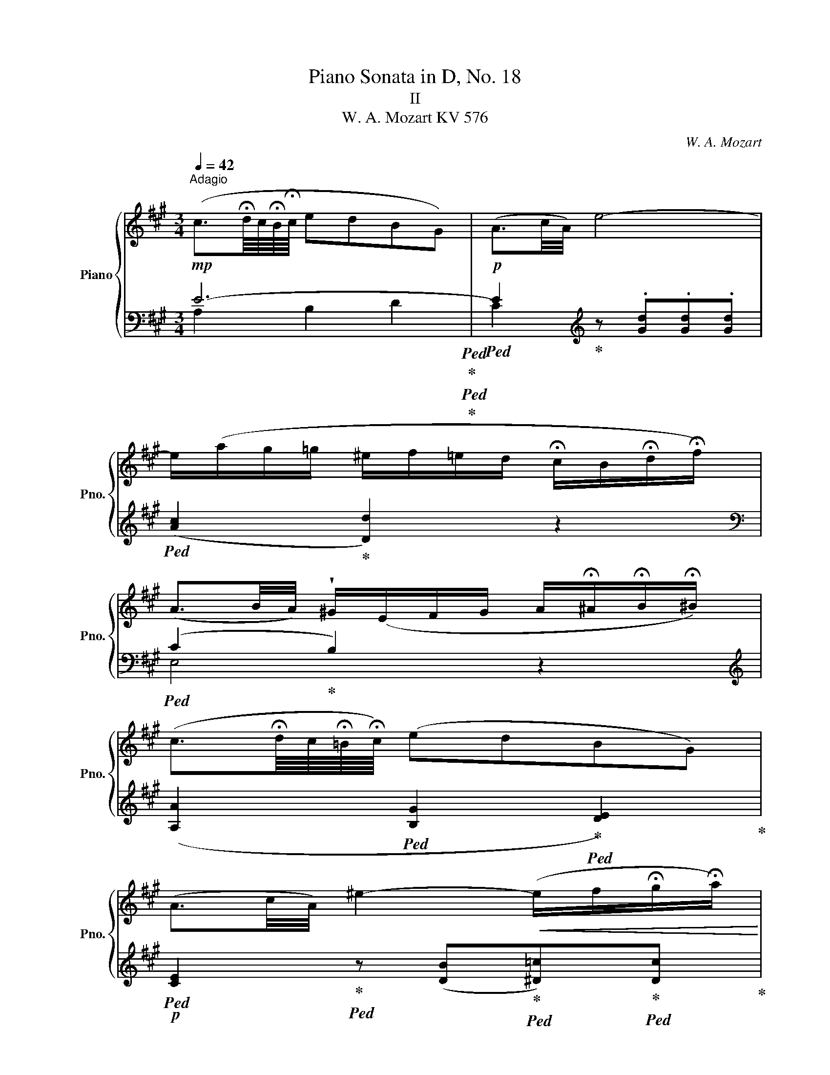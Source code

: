 X:1
T:Piano Sonata in D, No. 18
T:II 
T:W. A. Mozart KV 576 
C:W. A. Mozart
%%score { 1 | ( 2 3 ) }
L:1/8
Q:1/4=42
M:3/4
K:A
V:1 treble nm="Piano" snm="Pno."
V:2 bass 
V:3 bass 
V:1
"^Adagio"!mp! (c3/2!fermata!d/8c/8!fermata!B/8!fermata!c/8 edBG) | (A3/2c/4A/4) e4- | %2
 e/(a/g/=g/ ^e/f/=e/d/ !fermata!c/B/!fermata!d/!fermata!f/) | %3
 (A3/2B/4A/4) !wedge!^G/(E/F/G/ A/!fermata!^A/!fermata!B/!fermata!^B/) | %4
 (c3/2!fermata!d/8c/8!fermata!!courtesy!=B/8!fermata!c/8) (edBG) | %5
 (A3/2c/4A/4) ^e2-!<(! (e/f/!fermata!g/!fermata!a/)!<)! | %6
!mf! !fermata!a-(a/4b/4c'/4a/4) (e/!>(!a/c/f/ e/!fermata!^d/!fermata!=d/!fermata!B/)!>)! | %7
 (B2!p! A2) z2 |!mp! d-(d/4f/4e/4f/4 d/4e/4c/4d/4 B/4c/4A/4B/4) G z | %9
 e-(e/4^d/4f/4e/4 a/4g/4b/4a/4 c'/4b/4d'/4c'/4 e') z | %10
 a-(a/4c'/4b/4c'/4 a/4b/4g/4a/4 f/4g/4e/4f/4 ^d/4e/4f/4!fermata!g/4 !fermata!b/4a/4!fermata!f/4!fermata!d/4) | %11
 f2- (f/^d/e/!fermata!^e/ !fermata!g/f/!fermata!!courtesy!=e/!fermata!=d/) | %12
 (c3/2!fermata!d/8c/8!fermata!B/8!fermata!c/8 edBG) | (A3/2c/4A/4) =g4 | %14
 (^e/4f/4^g/4f/4 =e/4d/4c/4B/4)!mp! !wedge!A/!wedge!c<!fermata!e (E/!fermata!F/!fermata!G/) | %15
 (!fermata!B2 A)(.^A.!fermata!B.!fermata!^B) | %16
 !fermata!c2 z/ f/a/^e/ f/!fermata!^B/!fermata!d/!fermata!c/ | %17
 !fermata!c2 z/ g/b/^e/ g/^B/!fermata!d/!fermata!c/ | !fermata!z/ a/ z/ g/ z/ ^e/f/g/ b/a/g/f/- | %19
 (f/^e/g/!fermata!^B/ c) z z2 | !fermata!c2 z/ f/a/^e/ f/!fermata!^B/!fermata!d/!fermata!c/ | %21
 !fermata!c2 z/ =g/b/e/ g/!fermata!B/!fermata!d/!fermata!c/ | %22
 !fermata!z/ d/ z/ ^d/ z/ e/ !fermata!z/ =f/ !fermata!z/ (!fermata!^f/!fermata!a/!fermata!!courtesy!^c/) | %23
 !fermata!d/4e/4d/4c/4 d/4e/4f/4=g/4 !fermata!a/4b/4a/4^g/4 a/4b/4c'/4d'/4 c'/4e'/4c'/4a/4 =g/4a/4g/4e/4 | %24
 !fermata!d/4e/4d/4c/4 d/4e/4f/4=g/4 !fermata!a/4b/4a/4^g/4 a/4b/4c'/4d'/4 c'/4e'/4c'/4a/4 =g/4a/4g/4e/4 | %25
 d2 z2 z2 | %26
 z/4 B/4^c/4^d/4 e/4f/4^g/4^a/4 b/4=a/4=c'/4b/4 a/4=g/4f/4e/4 d/4e/4f/4e/4 d/4=c/4B/4A/4 | %27
 !courtesy!=G2 z2 z2 | %28
 z/4 c/4^d/4^e/4 f/4^g/4^a/4^b/4 c'/4=b/4=d'/4c'/4 b/4=a/4g/4f/4 e/4f/4g/4f/4 e/4!courtesy!=d/4c/4B/4 | %29
 A/4F/4G/4A/4 B/4c/4^d/4^e/4 f/4g/4f/4e/4 f/4g/4f/4e/4 f/4g/4a/4g/4 b/4a/4g/4f/4 | %30
 ^e/4f/4g/4f/4 e/4^d/4c/4^B/4 c/4=B/4=d/4c/4 B/4A/4G/4!fermata!F/4 x2 | %31
 !fermata!c2 z/ f/a/^e/ f/^B/!fermata!d/!fermata!c/ | %32
 !fermata!c2 z/ g/b/^e/ g/^B/!fermata!d/!fermata!c/ | !fermata!z/ a/ z/ g/ z/ ^e/f/g/ b/a/g/f/- | %34
 (f/^e/g/!fermata!^B/ c) z z2 | !fermata!c2 z/ f/a/^e/ f/^B/!fermata!d/!fermata!c/ | %36
 !fermata!c2 z/ =g/^a/e/ g/!fermata!c/!fermata!e/!fermata!^A/ | %37
 !fermata!z/ B/ z/ ^B/ z/ c/f/!fermata!A/ !fermata!c/!fermata!F/!fermata!!courtesy!=B/!fermata!^E/ | %38
 !fermata!F/G/4A/4 B/4c/4^d/4^e/4 f/4g/4a/4b/4 c'/4a/4g/4f/4 !fermata!e/4g/4e/4c/4 B/4c/4!fermata!B/4!fermata!G/4 | %39
 !fermata!F/G/4A/4 B/4c/4^d/4^e/4 f/4g/4a/4b/4 c'/4a/4g/4f/4 !fermata!e/4g/4e/4c/4 B/4c/4!fermata!B/4!fermata!G/4 | %40
 F2 z/4 F/4G/4A/4 B/4c/4^d/4^e/4 f/4g/4a/4b/4 c'/4a/4f/4c/4 | %41
 =d2 z/4 A/4B/4c/4 d/4e/4=f/4=g/4 a/4d/4f/4a/4 d'/4=c'/4b/4a/4 | %42
 a/4^g/4b/4^a/4 ^c'/4b/4=a/4g/4 ^f/4e/4f/4^e/4 g/4f/4=e/4!fermata!d/4 (!fermata!c/4B/4d/4!fermata!c/4 !fermata!e/4!fermata!d/4!fermata!c/4!fermata!^B/4) | %43
!mp! (c3/2!fermata!d/8c/8!fermata!=B/8!fermata!c/8) (edBG) | (A3/2c/4A/4) e4- | %45
 e/(a/g/=g/ ^e/f/=e/d/ !fermata!c/B/!fermata!d/!fermata!f/) | %46
 (A3/2B/4A/4) !wedge!^G/(E/F/G/ A/!fermata!^A/!fermata!B/!fermata!^B/) | %47
 (c3/2!fermata!d/8c/8!fermata!!courtesy!=B/8!fermata!c/8) (edBG) | %48
 (A3/2c/4A/4) ^e2-!<(! (e/f/!fermata!g/!fermata!a/)!<)! | %49
!mf! !fermata!a-(a/4b/4c'/4a/4) (e/!>(!a/c/f/ e/!fermata!^d/!fermata!=d/!fermata!B/)!>)! | %50
 (B2!p! A2) z2 |!mp! d-(d/4f/4e/4f/4 d/4e/4c/4d/4 B/4c/4A/4B/4) G z | %52
 e-(e/4^d/4f/4e/4 a/4g/4b/4a/4 c'/4b/4d'/4c'/4 e') z | %53
 a-(a/4c'/4b/4c'/4 a/4b/4g/4a/4 f/4g/4e/4f/4 ^d/4e/4f/4!fermata!g/4 !fermata!b/4a/4!fermata!f/4!fermata!d/4) | %54
 f2- (f/^d/e/!fermata!^e/ !fermata!g/f/!fermata!!courtesy!=e/!fermata!=d/) | %55
 (c3/2!fermata!d/8c/8!fermata!B/8!fermata!c/8 edBG) | (A3/2c/4A/4) =g4 | %57
 (^e/4f/4^g/4f/4 =e/4d/4c/4B/4)!mp! !wedge!A/!wedge!c<!fermata!e (E/!fermata!F/!fermata!G/) | %58
 A2 z/ (a/c'/e/ ^e/f/a/f/) | (^d!courtesy!=e) z/ (a/c'/e/ ^e/f/a/f/) | %60
 (^d/4!courtesy!=e/4f/4e/4 =d/4c/4B/4!fermata!A/4) c !fermata!z"^"!p!{/!fermata!x!fermata!x!fermata!x!fermata!x} (!fermata!B/>A/B/>c/) | %61
 A2 z/!mp! (a/c'/e/ ^e/f/a/f/) | (^d!courtesy!=e) z/ (a/c'/e/ ^e/f/a/f/) | %63
 (^d/4!courtesy!=e/4f/4e/4 =d/4c/4B/4!fermata!A/4) c !fermata!z"^"!p!{/!fermata!x!fermata!x!fermata!x!fermata!x} (!fermata!B/>A/B/>c/) | %64
 .A/4!mp!.E/4.F/4.G/4 .A/4.B/4.c/4.d/4 .e/4.f/4.g/4.a/4 .^a/4.!fermata!b/4.!fermata!^b/4.!fermata!c'/4 (d'g) | %65
 .!courtesy!=a/4.c'/4.a/4.g/4 .f/4.e/4.d/4.c/4 .B/4.A/4.G/4.!fermata!=G/4 .!fermata!F/4.!fermata!=F/4.!fermata!E/4.!fermata!^D/4 (!fermata!=D!fermata!!courtesy!^G,) | %66
 (!fermata!B,2!p! A,) z z2 |] %67
V:2
 E6-!ped!!ped-up!!ped!!ped-up! |!p!!ped! E2!ped-up![K:treble] z .[Gd].[Gd].[Gd] | %2
!ped! ([Ac]2!ped-up! [Dd]2) z2 |[K:bass]!ped! (C2!ped-up! B,2) z2 | %4
[K:treble] ([A,A]2!ped! [B,G]2!ped-up!!ped! [DE]2)!ped-up! | %5
!p!!ped! [CE]2!ped-up!!ped! z ([DB]!ped-up!!ped![^D=c])!ped-up!!ped![Dc]!ped-up! | %6
!mp!!ped! [E^c]2!ped-up! z2[K:bass] z!ped! [E,D]!ped-up! | ([A,-D]2 [A,C])!mp! E,C,A,, | %8
 z!p! [G,B,][G,B,][A,C]!ped![B,D][B,D]!ped-up! |!mp! z [CE][CE][B,!courtesy!=D]C!mp!B, | %10
!ped! z!p! [A,C]!ped-up![A,C][A,C][A,B,]!ped![A,B,]!ped-up! | [E,-A,B,-]2 [E,G,B,] z z2 | %12
[K:treble]!p! ([^A,=G]2!ped! [B,F]2!ped-up!!ped! [D=F]2!ped-up! | %13
!p!!ped! [CE]2)!ped-up! z!<(! ([C^A][DB][Ec])!<)! | [Dd] z[K:bass]!ped! [E,C]!ped-up! z [E,D] z | %15
 ([A,-D]2!p! [A,C]) z z2 | %16
!p!!ped! F,/[I:staff -1][FA]/[FA]/[FA]/ [FA]/[FA]/[FA]/[FA]/!ped-up! [FA]/[FA]/[FA]/[FA]/ | %17
!p!!ped![I:staff +1] ^E,/[I:staff -1][^EG]/[EG]/[EG]/ [EG]/[EG]/[EG]/[EG]/ [EG]/[EG]/[EG]/[EG]/!ped-up! | %18
[I:staff +1][K:treble]!p!!ped! c4!ped-up!!ped!!ped-up! ^B2 | %19
 [Cc]2[K:bass] z/!mp! (^E/G/C/ !fermata!D/!fermata!G,/!fermata!B,/!fermata!^E,/) | %20
!ped! F,/!p![I:staff -1]!fermata![FA]/[FA]/[FA]/ [FA]/[FA]/[FA]/[FA]/!ped-up! [FA]/[FA]/[FA]/[FA]/ | %21
!p!!ped![I:staff +1] =E,/[I:staff -1][=E=G]/[EG]/[EG]/ [EG]/[EG]/[EG]/[EG]/ [EG]/[EG]/[EG]/[EG]/!ped-up! | %22
[I:staff +1][K:treble]!p!!ped! A!ped-up!!ped!=c!ped-up!!ped! B!ped-up!!ped! !courtesy!=d2!ped-up!!ped!!ped-up!!ped! =G!ped-up! | %23
!p!!ped! F/!ped-up!A/!ped!A/!ped-up!A/!ped! F/!ped-up!A/!ped!A/A/!ped-up!!p!!ped! =G/A/!ped-up!!ped!A/A/!ped-up! | %24
!p!!ped! F/!ped-up!A/!ped!A/!ped-up!A/!ped! F/!ped-up!A/!ped!A/A/!ped-up!!p!!ped! =G/A/!ped-up!!ped!A/A/!ped-up! | %25
[K:bass] z/4!mp! D,/4E,/4F,/4 =G,/4A,/4B,/4C/4[I:staff -1] D/4C/4E/4D/4 F/4E/4=G/4F/4 A/4^G/4=c/4B/4 A/4=G/4F/4E/4 | %26
 ^D2[I:staff +1] z2 z2 | %27
 z/4 E,/4F,/4!courtesy!=G,/4 A,/4B,/4^C/4^D/4[I:staff -1] E/4^D/4F/4E/4 !courtesy!=G/4F/4A/4G/4 B/4^A/4!courtesy!=d/4^c/4 B/4=A/4^G/4F/4 | %28
 ^E2[I:staff +1] z2 z2 | F,2 [^D,B,]2 [=D,^B,]2 | %30
 [C,C]2 z2[I:staff -1] !fermata!^E/4[I:staff +1]D/4!fermata!C/4!fermata!^B,/4 !fermata!C/4!fermata!=B,/4!fermata!A,/4!fermata!G,/4 | %31
!p!!ped! F,/[I:staff -1]!fermata![FA]/[FA]/[FA]/ [FA]/[FA]/[FA]/[FA]/!ped-up! [FA]/[FA]/[FA]/[FA]/ | %32
!p!!ped![I:staff +1] ^E,/[I:staff -1]!fermata![^EG]/[EG]/[EG]/ [EG]/[EG]/[EG]/[EG]/ [EG]/[EG]/[EG]/[EG]/!ped-up! | %33
[I:staff +1][K:treble]!p!!ped! c4!ped-up!!ped!!ped-up! ^B2 | %34
 [Cc]2[K:bass] z/!mp! (^E/G/C/ !fermata!D/!fermata!G,/!fermata!B,/!fermata!^E,/) | %35
!ped! F,/!p![I:staff -1]!fermata![FA]/[FA]/[FA]/ [FA]/[FA]/[FA]/[FA]/!ped-up! [FA]/[FA]/[FA]/[FA]/ | %36
!p!!ped![I:staff +1] =E,/[I:staff -1][=E=G]/[EG]/[EG]/ [EG]/[EG]/[EG]/[EG]/ [EG]/[EG]/[EG]/[EG]/!ped-up! | %37
!p!!ped! F2-!ped-up!!ped!!ped-up!!ped! [CF][I:staff +1] z!ped-up!!ped! A,!ped-up!!ped!G,!ped-up! | %38
!p!!ped! A,/!ped-up!C/!ped!C/!ped-up!C/!ped! A,/!ped-up!C/!ped!C/C/!ped-up!!p!!ped! B,/C/!ped-up!!ped!C/C/!ped-up! | %39
!p!!ped! A,/!ped-up!C/!ped!C/!ped-up!C/!ped! A,/!ped-up!C/!ped!C/C/!ped-up!!p!!ped! B,/C/!ped-up!!ped!C/C/!ped-up! | %40
 z/4!mp! F,,/4G,,/4A,,/4 B,,/4C,/4^D,/4^E,/4 F,2 z2 | z/4 =F,/4=G,/4A,/4 B,/4C/4=D/4E/4 =F2 z2 | %42
!p! [E,-B,D-]4 [E,G,D]2 | E6-!ped!!ped-up!!ped!!ped-up! | %44
!p!!ped! E2!ped-up![K:treble] z .[Gd].[Gd].[Gd] |!ped! ([Ac]2!ped-up! [Dd]2) z2 | %46
[K:bass]!ped! (C2!ped-up! B,2) z2 |[K:treble] ([A,A]2!ped! [B,G]2!ped-up!!ped! [DE]2)!ped-up! | %48
!p!!ped! [CE]2!ped-up!!ped! z ([DB]!ped-up!!ped![^D=c])!ped-up!!ped![Dc]!ped-up! | %49
!mp!!ped! [E^c]2!ped-up! z2[K:bass] z!ped! [E,D]!ped-up! | ([A,-D]2 [A,C])!mp! E,C,A,, | %51
 z!p! [G,B,][G,B,][A,C]!ped![B,D][B,D]!ped-up! |!mp! z [CE][CE][B,!courtesy!=D]C!mp!B, | %53
!ped! z!p! [A,C]!ped-up![A,C][A,C][A,B,]!ped![A,B,]!ped-up! | [E,-A,B,-]2 [E,G,B,] z z2 | %55
[K:treble]!p! ([^A,=G]2!ped! [B,F]2!ped-up!!ped! [D=F]2!ped-up! | %56
!p!!ped! [CE]2)!ped-up! z!<(! ([C^A][DB][Ec])!<)! | [Dd] z[K:bass]!ped! [E,C]!ped-up! z [E,D] z | %58
!p!!ped! A,,/[A,C]/[A,C]/[A,C]/ [A,C]/[A,C]/[A,C]/[A,C]/!ped-up!!ped! [A,D]/[A,D]/!ped-up!!ped![A,D]/[A,D]/!ped-up! | %59
!p!!ped! A,,/[A,C]/[A,C]/[A,C]/ [A,C]/[A,C]/[A,C]/[A,C]/!ped-up!!ped! [A,D]/[A,D]/!ped-up!!ped![A,D]/[A,D]/!ped-up! | %60
 [A,C] z [E,E] z{/xxxx} [E,D]2 | %61
!p!!ped! A,,/[A,C]/[A,C]/[A,C]/ [A,C]/[A,C]/[A,C]/[A,C]/!ped-up!!ped! [A,D]/[A,D]/!ped-up!!ped![A,D]/[A,D]/!ped-up! | %62
!p!!ped! A,,/[A,C]/[A,C]/[A,C]/ [A,C]/[A,C]/[A,C]/[A,C]/!ped-up!!ped! [A,D]/[A,D]/!ped-up!!ped![A,D]/[A,D]/!ped-up! | %63
 [A,C] z [E,E] z{/xxxx} [E,D]2 | [A,C]2 z2[K:treble] z [Ed] | [Ac]2 z2[K:bass] z [E,,D,] | %66
 ([A,,-D,]2 [A,,C,]) z z2 |] %67
V:3
 A,2 B,2 D2 | C2[K:treble] x4 | x6 |[K:bass] E,4 x2 |[K:treble] x6 | x6 | x4[K:bass] x2 | x6 | %8
 E,4- E, z | A,4 A,G, | F,6 | x6 |[K:treble] x6 | x6 | x2[K:bass] x4 | x6 | x6 | x6 | %18
[K:treble] F=E D4 | x2[K:bass] x4 | x6 | x6 |[K:treble] F2 =G^G AA, | D4 A,2 | D4 A,2 | %25
[K:bass] x6 | x6 | x6 | x6 | x6 | x6 | x6 | x6 |[K:treble] F=E D4 | x2[K:bass] x4 | x6 | x6 | %37
[I:staff -1] ^D=D x2[I:staff +1] C,2 | F,4 C,2 | F,4 C,2 | x6 | x6 | x6 | A,2 B,2 D2 | %44
 C2[K:treble] x4 | x6 |[K:bass] E,4 x2 |[K:treble] x6 | x6 | x4[K:bass] x2 | x6 | E,4- E, z | %52
 A,4 A,G, | F,6 | x6 |[K:treble] x6 | x6 | x2[K:bass] x4 | x6 | x6 | x6 | x6 | x6 | x6 | %64
 x4[K:treble] x2 | x4[K:bass] x2 | x6 |] %67

